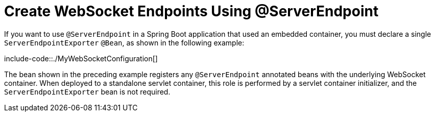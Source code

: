 [[create-websocket-endpoints-using-serverendpoint]]
= Create WebSocket Endpoints Using @ServerEndpoint
:page-section-summary-toc: 1

If you want to use `@ServerEndpoint` in a Spring Boot application that used an embedded container, you must declare a single `ServerEndpointExporter` `@Bean`, as shown in the following example:

include-code::./MyWebSocketConfiguration[]

The bean shown in the preceding example registers any `@ServerEndpoint` annotated beans with the underlying WebSocket container.
When deployed to a standalone servlet container, this role is performed by a servlet container initializer, and the `ServerEndpointExporter` bean is not required.
